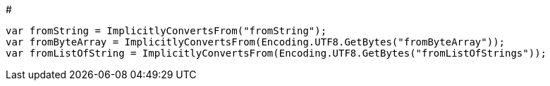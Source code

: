 # 


[source, csharp]
----
var fromString = ImplicitlyConvertsFrom("fromString");
var fromByteArray = ImplicitlyConvertsFrom(Encoding.UTF8.GetBytes("fromByteArray"));
var fromListOfString = ImplicitlyConvertsFrom(Encoding.UTF8.GetBytes("fromListOfStrings"));
----
